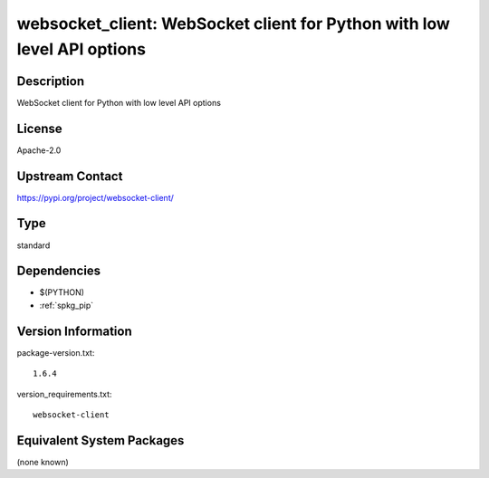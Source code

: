 .. _spkg_websocket_client:

websocket_client: WebSocket client for Python with low level API options
========================================================================

Description
-----------

WebSocket client for Python with low level API options

License
-------

Apache-2.0

Upstream Contact
----------------

https://pypi.org/project/websocket-client/



Type
----

standard


Dependencies
------------

- $(PYTHON)
- :ref:`spkg_pip`

Version Information
-------------------

package-version.txt::

    1.6.4

version_requirements.txt::

    websocket-client

Equivalent System Packages
--------------------------

(none known)
